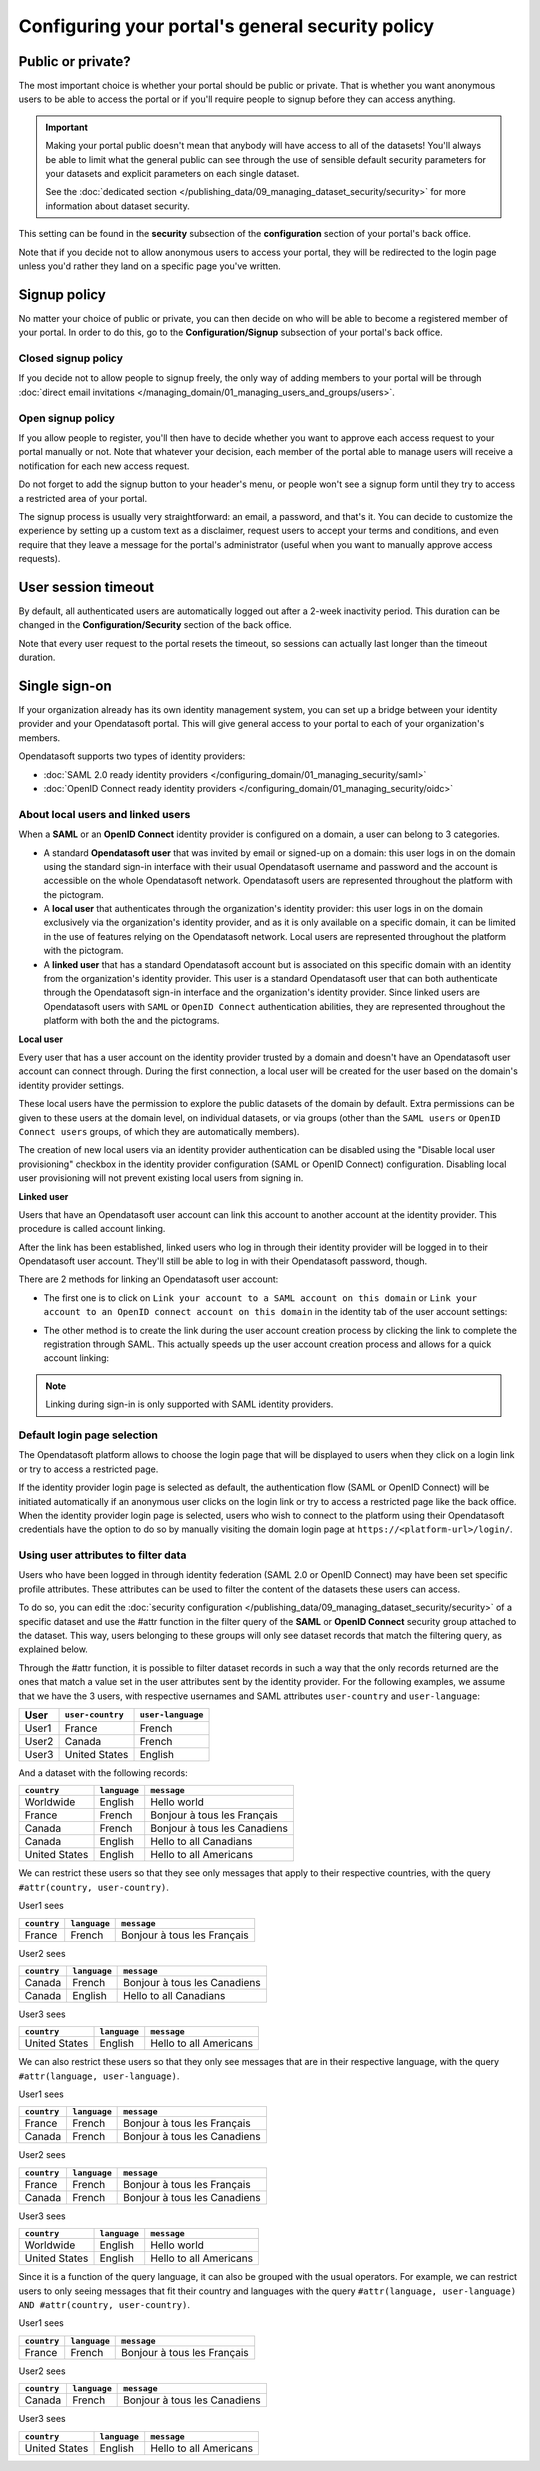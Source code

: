 Configuring your portal's general security policy
=================================================

Public or private?
------------------

The most important choice is whether your portal should be public or private. That is whether you want anonymous users
to be able to access the portal or if you'll require people to signup before they can access anything.

.. important::

   Making your portal public doesn't mean that anybody will have access to all of the datasets! You'll always be able
   to limit what the general public can see through the use of sensible default security parameters for your datasets
   and explicit parameters on each single dataset.

   See the :doc:`dedicated section </publishing_data/09_managing_dataset_security/security>` for more information about dataset
   security.

This setting can be found in the **security** subsection of the **configuration** section of your portal's back office.

Note that if you decide not to allow anonymous users to access your portal, they will be redirected to the login page
unless you'd rather they land on a specific page you've written.

.. image:: images/configuration_anonymous-access.png

Signup policy
-------------

No matter your choice of public or private, you can then decide on who will be able to become a registered member of
your portal. In order to do this, go to the **Configuration/Signup** subsection of your portal's back office.

.. image:: images/configuration_enable-signup.png

Closed signup policy
~~~~~~~~~~~~~~~~~~~~

If you decide not to allow people to signup freely, the only way of adding members to your portal will be through
:doc:`direct email invitations </managing_domain/01_managing_users_and_groups/users>`.

Open signup policy
~~~~~~~~~~~~~~~~~~

If you allow people to register, you'll then have to decide whether you want to approve each
access request to your portal manually or not. Note that whatever your decision, each member of the portal able to manage users
will receive a notification for each new access request.

.. image:: images/configuration_signup-approval.png

Do not forget to add the signup button to your header's menu, or people won't see a signup form until they try to access
a restricted area of your portal.

.. image:: images/configuration_signup-link.png

The signup process is usually very straightforward: an email, a password, and that's it. You can decide to
customize the experience by setting up a custom text as a disclaimer, request users to accept your terms and conditions,
and even require that they leave a message for the portal's administrator (useful when you want to manually approve
access requests).

.. image:: images/configuration_signup-form.png


User session timeout
--------------------

By default, all authenticated users are automatically logged out after a 2-week inactivity period. This duration can
be changed in the **Configuration/Security** section of the back office.

Note that every user request to the portal resets the timeout, so sessions can actually last longer than the
timeout duration.


Single sign-on
--------------

If your organization already has its own identity management system, you can set up a bridge between your identity
provider and your Opendatasoft portal. This will give general access to your portal to each of
your organization's members.

Opendatasoft supports two types of identity providers:

- :doc:`SAML 2.0 ready identity providers </configuring_domain/01_managing_security/saml>`
- :doc:`OpenID Connect ready identity providers </configuring_domain/01_managing_security/oidc>`

About local users and linked users
~~~~~~~~~~~~~~~~~~~~~~~~~~~~~~~~~~

When a **SAML** or an **OpenID Connect** identity provider is configured on a domain, a user can belong to 3 categories.

- A standard **Opendatasoft user** that was invited by email or signed-up on a domain: this user logs in on the domain using the standard sign-in interface with their usual Opendatasoft username and password and the account is accessible on the whole Opendatasoft network. Opendatasoft users are represented throughout the platform with the |icon-world| pictogram.

- A **local user** that authenticates through the organization's identity provider: this user logs in on the domain exclusively via the organization's identity provider, and as it is only available on a specific domain, it can be limited in the use of features relying on the Opendatasoft network. Local users are represented throughout the platform with the |icon-id-card| pictogram.

- A **linked user** that has a standard Opendatasoft account but is associated on this specific domain with an identity from the organization's identity provider. This user is a standard Opendatasoft user that can both authenticate through the Opendatasoft sign-in interface and the organization's identity provider. Since linked users are Opendatasoft users with ``SAML`` or ``OpenID Connect`` authentication abilities, they are represented throughout the platform with both the |icon-world| and the |icon-id-card| pictograms.

**Local user**

Every user that has a user account on the identity provider trusted by a domain and doesn't have an Opendatasoft user account can connect through. During the first connection, a local user will be created for the user based on the domain's identity provider settings.

These local users have the permission to explore the public datasets of the domain by default. Extra permissions can be given to these users at the domain level, on individual datasets, or via groups (other than the ``SAML users`` or ``OpenID Connect users`` groups, of which they are automatically members).

The creation of new local users via an identity provider authentication can be disabled using the "Disable local user provisioning" checkbox in the identity provider configuration (SAML or OpenID Connect) configuration. Disabling local user provisioning will not prevent existing local users from signing in.

**Linked user**

Users that have an Opendatasoft user account can link this account to another account at the identity provider. This procedure is called account linking.

After the link has been established, linked users who log in through their identity provider will be logged in to their Opendatasoft user account. They'll still be able to log in with their Opendatasoft password, though.

There are 2 methods for linking an Opendatasoft user account:

- The first one is to click on ``Link your account to a SAML account on this domain`` or ``Link your account to an OpenID connect account on this domain`` in the identity tab of the user account settings:

.. image:: /managing_account/07_managing_identities/images/account_identities.png
    :alt: "Link your account to a SAML account on this domain" link in the identity tab of the user account settings

- The other method is to create the link during the user account creation process by clicking the link to complete the registration through SAML. This actually speeds up the user account creation process and allows for a quick account linking:

.. image:: images/saml__validation-link--en.png
    :alt: Account registration in SAML enabled domains

.. admonition:: Note
   :class: note

   Linking during sign-in is only supported with SAML identity providers.

Default login page selection
~~~~~~~~~~~~~~~~~~~~~~~~~~~~

The Opendatasoft platform allows to choose the login page that will be displayed to users when they click on a login link
or try to access a restricted page.

If the identity provider login page is selected as default, the authentication flow (SAML or OpenID Connect) will be initiated automatically if an anonymous user clicks on the login link or try to access a restricted page like the back office. When the identity provider login page is selected, users who wish to connect to the platform using their Opendatasoft credentials have the option to do so by manually visiting the domain login page at ``https://<platform-url>/login/``.

.. image:: images/configuration_SAML-default-login-page.png
    :alt: Default login page selection interface in the security configuration page


Using user attributes to filter data
~~~~~~~~~~~~~~~~~~~~~~~~~~~~~~~~~~~~

Users who have been logged in through identity federation (SAML 2.0 or OpenID Connect) may have been set specific profile attributes. 
These attributes can be used to filter the content of the datasets these users can access.

To do so, you can edit the :doc:`security configuration </publishing_data/09_managing_dataset_security/security>` of a specific dataset 
and use the #attr function in the filter query of the **SAML** or **OpenID Connect** security  group attached to the dataset. 
This way, users belonging to these groups will only see dataset records that match the filtering query, as explained below.

Through the #attr function, it is possible to filter dataset records in such a way that the only records returned are the ones that match
a value set in the user attributes sent by the identity provider. For the following examples, we assume that we have the 3 users, with respective
usernames and SAML attributes ``user-country`` and ``user-language``:

.. list-table::
   :header-rows: 1

   * * User
     * ``user-country``
     * ``user-language``
   * * User1
     * France
     * French
   * * User2
     * Canada
     * French
   * * User3
     * United States
     * English


And a dataset with the following records:

.. list-table::
   :header-rows: 1

   * * ``country``
     * ``language``
     * ``message``
   * * Worldwide
     * English
     * Hello world
   * * France
     * French
     * Bonjour à tous les Français
   * * Canada
     * French
     * Bonjour à tous les Canadiens
   * * Canada
     * English
     * Hello to all Canadians
   * * United States
     * English
     * Hello to all Americans

We can restrict these users so that they see only messages that apply to their respective countries, with the query ``#attr(country, user-country)``.

User1 sees

.. list-table::
   :header-rows: 1

   * * ``country``
     * ``language``
     * ``message``
   * * France
     * French
     * Bonjour à tous les Français

User2 sees

.. list-table::
   :header-rows: 1

   * * ``country``
     * ``language``
     * ``message``
   * * Canada
     * French
     * Bonjour à tous les Canadiens
   * * Canada
     * English
     * Hello to all Canadians

User3 sees

.. list-table::
   :header-rows: 1

   * * ``country``
     * ``language``
     * ``message``
   * * United States
     * English
     * Hello to all Americans

We can also restrict these users so that they only see messages that are in their respective language, with the query ``#attr(language, user-language)``.

User1 sees

.. list-table::
   :header-rows: 1

   * * ``country``
     * ``language``
     * ``message``
   * * France
     * French
     * Bonjour à tous les Français
   * * Canada
     * French
     * Bonjour à tous les Canadiens

User2 sees

.. list-table::
   :header-rows: 1

   * * ``country``
     * ``language``
     * ``message``
   * * France
     * French
     * Bonjour à tous les Français
   * * Canada
     * French
     * Bonjour à tous les Canadiens

User3 sees

.. list-table::
   :header-rows: 1

   * * ``country``
     * ``language``
     * ``message``
   * * Worldwide
     * English
     * Hello world
   * * United States
     * English
     * Hello to all Americans

Since it is a function of the query language, it can also be grouped with the usual operators. For example, we can restrict users to only seeing messages that fit their country and languages with the query ``#attr(language, user-language) AND #attr(country, user-country)``.

User1 sees

.. list-table::
   :header-rows: 1

   * * ``country``
     * ``language``
     * ``message``
   * * France
     * French
     * Bonjour à tous les Français

User2 sees

.. list-table::
   :header-rows: 1

   * * ``country``
     * ``language``
     * ``message``
   * * Canada
     * French
     * Bonjour à tous les Canadiens

User3 sees

.. list-table::
   :header-rows: 1

   * * ``country``
     * ``language``
     * ``message``
   * * United States
     * English
     * Hello to all Americans

.. |icon-world| image:: images/icon_world.png
    :width: 16px
    :height: 16px

.. |icon-id-card| image:: images/icon_id_card.png
    :width: 16px
    :height: 16px
